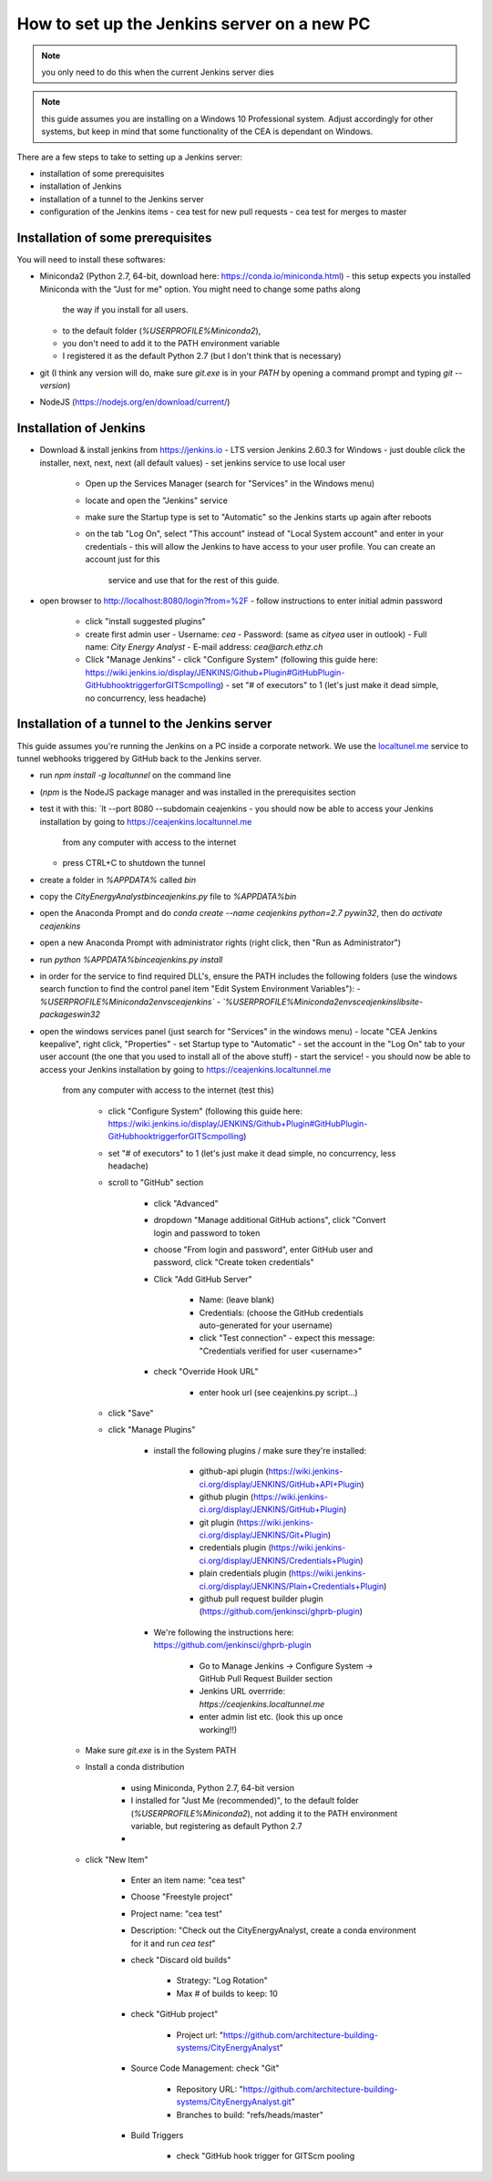 How to set up the Jenkins server on a new PC
============================================

.. note:: you only need to do this when the current Jenkins server dies

.. note:: this guide assumes you are installing on a Windows 10 Professional system. Adjust accordingly for other
    systems, but keep in mind that some functionality of the CEA is dependant on Windows.

There are a few steps to take to setting up a Jenkins server:

- installation of some prerequisites
- installation of Jenkins
- installation of a tunnel to the Jenkins server
- configuration of the Jenkins items
  - cea test for new pull requests
  - cea test for merges to master


Installation of some prerequisites
----------------------------------

You will need to install these softwares:

- Miniconda2 (Python 2.7, 64-bit, download here: https://conda.io/miniconda.html)
  - this setup expects you installed Miniconda with the "Just for me" option. You might need to change some paths along
    the way if you install for all users.
  - to the default folder (`%USERPROFILE%\Miniconda2`),
  - you don't need to add it to the PATH environment variable
  - I registered it as the default Python 2.7 (but I don't think that is necessary)
- git (I think any version will do, make sure `git.exe` is in your `PATH` by opening a command prompt and typing
  `git --version`)
- NodeJS (https://nodejs.org/en/download/current/)

Installation of Jenkins
-----------------------

- Download & install jenkins from https://jenkins.io
  -  LTS version Jenkins 2.60.3 for Windows
  -  just double click the installer, next, next, next (all default values)
  -  set jenkins service to use local user
     - Open up the Services Manager (search for "Services" in the Windows menu)
     - locate and open the "Jenkins" service
     - make sure the Startup type is set to "Automatic" so the Jenkins starts up again after reboots
     - on the tab "Log On", select "This account" instead of "Local System account" and enter in your credentials
       - this will allow the Jenkins to have access to your user profile. You can create an account just for this
         service and use that for the rest of this guide.
- open browser to http://localhost:8080/login?from=%2F
  - follow instructions to enter initial admin password
   - click "install suggested plugins"
   - create first admin user
     - Username: *cea*
     - Password: (same as *cityea* user in outlook)
     - Full name: *City Energy Analyst*
     - E-mail address: *cea@arch.ethz.ch*
   - Click "Manage Jenkins"
     - click "Configure System" (following this guide here: https://wiki.jenkins.io/display/JENKINS/Github+Plugin#GitHubPlugin-GitHubhooktriggerforGITScmpolling)
     -  set "#  of executors" to 1 (let's just make it dead simple, no concurrency, less headache)


Installation of a tunnel to the Jenkins server
----------------------------------------------

This guide assumes you're running the Jenkins on a PC inside a corporate network. We use the `localtunel.me`_ service
to tunnel webhooks triggered by GitHub back to the Jenkins server.

.. _localtunel.me: https://localtunnel.github.io/www/

- run `npm install -g localtunnel` on the command line
- (`npm` is the NodeJS package manager and was installed in the prerequisites section
- test it with this: `lt --port 8080 --subdomain ceajenkins
  - you should now be able to access your Jenkins installation by going to https://ceajenkins.localtunnel.me
    from any computer with access to the internet
  - press CTRL+C to shutdown the tunnel
- create a folder in `%APPDATA%` called `bin`
- copy the `CityEnergyAnalyst\bin\ceajenkins.py` file to `%APPDATA%\bin`
- open the Anaconda Prompt and do `conda create --name ceajenkins python=2.7 pywin32`, then do `activate ceajenkins`
- open a new Anaconda Prompt with administrator rights (right click, then "Run as Administrator")
- run `python %APPDATA%\bin\ceajenkins.py install`
- in order for the service to find required DLL's, ensure the PATH includes the following folders (use the windows
  search function to find the control panel item "Edit System Environment Variables"):
  - `%USERPROFILE%\Miniconda2\envs\ceajenkins\`
  - `%USERPROFILE%\Miniconda2\envs\ceajenkins\lib\site-packages\win32`
- open the windows services panel (just search for "Services" in the windows menu)
  - locate "CEA Jenkins keepalive", right click, "Properties"
  - set Startup type to "Automatic"
  - set the account in the "Log On" tab to your user account (the one that you used to install all of the above stuff)
  - start the service!
  - you should now be able to access your Jenkins installation by going to https://ceajenkins.localtunnel.me
    from any computer with access to the internet (test this)



        * click "Configure System" (following this guide here: https://wiki.jenkins.io/display/JENKINS/Github+Plugin#GitHubPlugin-GitHubhooktriggerforGITScmpolling)
        * set "#  of executors" to 1 (let's just make it dead simple, no concurrency, less headache)
        * scroll to "GitHub" section

            * click "Advanced"
            * dropdown "Manage additional GitHub actions", click "Convert login and password to token
            * choose "From login and password", enter GitHub user and password, click "Create token credentials"
            * Click "Add GitHub Server"

                * Name: (leave blank)
                * Credentials: (choose the GitHub credentials auto-generated for your username)
                * click "Test connection" - expect this message: "Credentials verified for user <username>"
            * check "Override Hook URL"

                * enter hook url (see ceajenkins.py script...)
        * click "Save"
        * click "Manage Plugins"

            * install the following plugins / make sure they're installed:

                * github-api plugin (https://wiki.jenkins-ci.org/display/JENKINS/GitHub+API+Plugin)
                * github plugin (https://wiki.jenkins-ci.org/display/JENKINS/GitHub+Plugin)
                * git plugin (https://wiki.jenkins-ci.org/display/JENKINS/Git+Plugin)
                * credentials plugin (https://wiki.jenkins-ci.org/display/JENKINS/Credentials+Plugin)
                * plain credentials plugin (https://wiki.jenkins-ci.org/display/JENKINS/Plain+Credentials+Plugin)
                * github pull request builder plugin (https://github.com/jenkinsci/ghprb-plugin)
            * We're following the instructions here: https://github.com/jenkinsci/ghprb-plugin

                * Go to Manage Jenkins -> Configure System -> GitHub Pull Request Builder section
                * Jenkins URL overrride: `https://ceajenkins.localtunnel.me`
                * enter admin list etc. (look this up once working!!)
    * Make sure `git.exe` is in the System PATH

    * Install a conda distribution

        * using Miniconda, Python 2.7, 64-bit version
        * I installed for "Just Me (recommended)", to the default folder (`%USERPROFILE%\Miniconda2`), not adding it to the PATH environment variable, but registering as default Python 2.7
        *
    * click "New Item"

        * Enter an item name: "cea test"
        * Choose "Freestyle project"
        * Project name: "cea test"
        * Description: "Check out the CityEnergyAnalyst, create a conda environment for it and run `cea test`"
        * check "Discard old builds"

            * Strategy: "Log Rotation"
            * Max # of builds to keep: 10
        * check "GitHub project"

            * Project url: "https://github.com/architecture-building-systems/CityEnergyAnalyst"
        * Source Code Management: check "Git"

            * Repository URL: "https://github.com/architecture-building-systems/CityEnergyAnalyst.git"
            * Branches to build: "refs/heads/master"
        * Build Triggers

            * check "GitHub hook trigger for GITScm pooling
